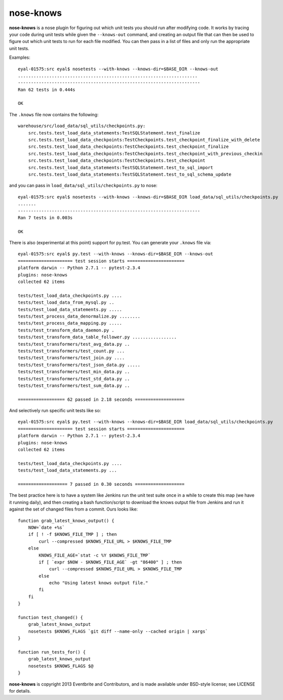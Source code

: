 ==========
nose-knows
==========

**nose-knows** is a nose plugin for figuring out which unit tests you should
run after modifying code. It works by tracing your code during unit tests while
given the ``--knows-out`` command, and creating an output file that can then be
used to figure out which unit tests to run for each file modified. You can then
pass in a list of files and only run the appropriate unit tests.

Examples::

    eyal-01575:src eyal$ nosetests --with-knows --knows-dir=$BASE_DIR --knows-out
    .....................................................................
    ----------------------------------------------------------------------
    Ran 62 tests in 0.444s

    OK

The ``.knows`` file now contains the following::

    warehouse/src/load_data/sql_utils/checkpoints.py:
        src.tests.test_load_data_statements:TestSQLStatement.test_finalize
        src.tests.test_load_data_checkpoints:TestCheckpoints.test_checkpoint_finalize_with_delete
        src.tests.test_load_data_checkpoints:TestCheckpoints.test_checkpoint_finalize
        src.tests.test_load_data_checkpoints:TestCheckpoints.test_checkpoint_with_previous_checkin
        src.tests.test_load_data_checkpoints:TestCheckpoints.test_checkpoint
        src.tests.test_load_data_statements:TestSQLStatement.test_to_sql_import
        src.tests.test_load_data_statements:TestSQLStatement.test_to_sql_schema_update

and you can pass in ``load_data/sql_utils/checkpoints.py`` to nose::

    eyal-01575:src eyal$ nosetests --with-knows --knows-dir=$BASE_DIR load_data/sql_utils/checkpoints.py
    .......
    ----------------------------------------------------------------------
    Ran 7 tests in 0.003s

    OK

There is also (experimental at this point) support for py.test. You can
generate your ``.knows`` file via::

    eyal-01575:src eyal$ py.test --with-knows --knows-dir=$BASE_DIR --knows-out
    ===================== test session starts ======================
    platform darwin -- Python 2.7.1 -- pytest-2.3.4
    plugins: nose-knows
    collected 62 items

    tests/test_load_data_checkpoints.py ....
    tests/test_load_data_from_mysql.py ..
    tests/test_load_data_statements.py .....
    tests/test_process_data_denormalize.py ........
    tests/test_process_data_mapping.py .....
    tests/test_transform_data_daemon.py .
    tests/test_transform_data_table_follower.py .................
    tests/test_transformers/test_avg_data.py ..
    tests/test_transformers/test_count.py ...
    tests/test_transformers/test_join.py ....
    tests/test_transformers/test_json_data.py .....
    tests/test_transformers/test_min_data.py ..
    tests/test_transformers/test_std_data.py ..
    tests/test_transformers/test_sum_data.py ..

    ================== 62 passed in 2.18 seconds ===================

And selectively run specific unit tests like so::

    eyal-01575:src eyal$ py.test --with-knows --knows-dir=$BASE_DIR load_data/sql_utils/checkpoints.py
    ===================== test session starts ======================
    platform darwin -- Python 2.7.1 -- pytest-2.3.4
    plugins: nose-knows
    collected 62 items

    tests/test_load_data_checkpoints.py ....
    tests/test_load_data_statements.py ...

    =================== 7 passed in 0.30 seconds ===================

The best practice here is to have a system like Jenkins run the unit test suite
once in a while to create this map (we have it running daily), and then
creating a bash function/script to download the knows output file from Jenkins
and run it against the set of changed files from a commit. Ours looks like::

    function grab_latest_knows_output() {
        NOW=`date +%s`
        if [ ! -f $KNOWS_FILE_TMP ] ; then
            curl --compressed $KNOWS_FILE_URL > $KNOWS_FILE_TMP
        else
            KNOWS_FILE_AGE=`stat -c %Y $KNOWS_FILE_TMP`
            if [ `expr $NOW - $KNOWS_FILE_AGE` -gt "86400" ] ; then
                curl --compressed $KNOWS_FILE_URL > $KNOWS_FILE_TMP
            else
                echo "Using latest knows output file."
            fi
        fi
    }

    function test_changed() {
        grab_latest_knows_output
        nosetests $KNOWS_FLAGS `git diff --name-only --cached origin | xargs`
    }

    function run_tests_for() {
        grab_latest_knows_output
        nosetests $KNOWS_FLAGS $@
    }

**nose-knows** is copyright 2013 Eventbrite and Contributors, and is made
available under BSD-style license; see LICENSE for details.
